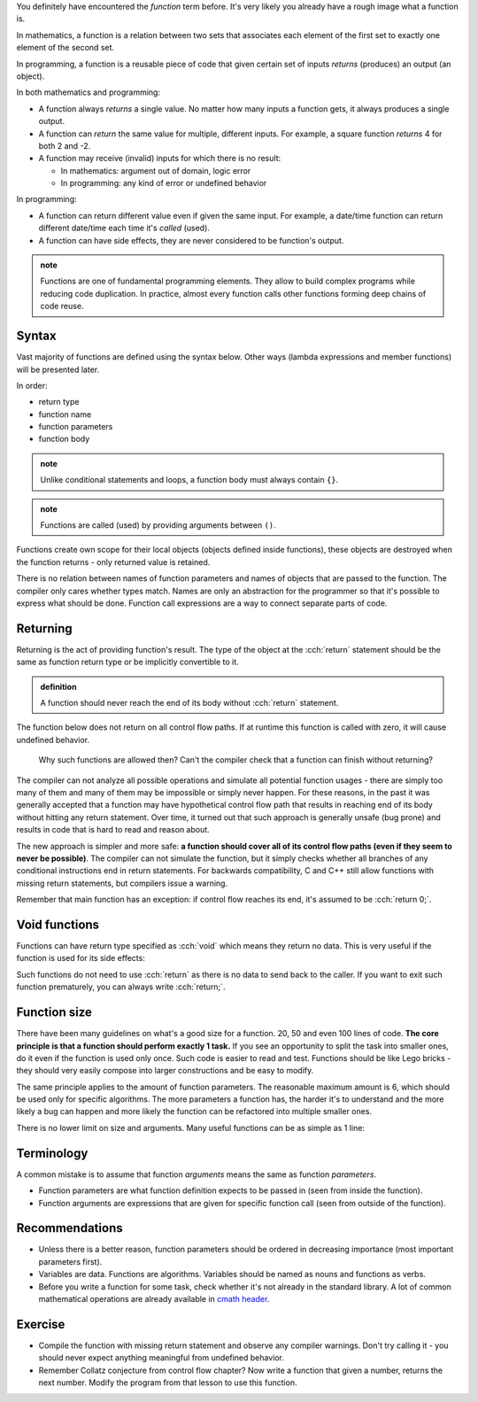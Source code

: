 .. title: 01 - introduction
.. slug: 01_introduction
.. description: introduction to functions
.. author: Xeverous

You definitely have encountered the *function* term before. It's very likely you already have a rough image what a function is.

In mathematics, a function is a relation between two sets that associates each element of the first set to exactly one element of the second set.

In programming, a function is a reusable piece of code that given certain set of inputs *returns* (produces) an output (an object).

In both mathematics and programming:

- A function always *returns* a single value. No matter how many inputs a function gets, it always produces a single output.
- A function can *return* the same value for multiple, different inputs. For example, a square function *returns* 4 for both 2 and -2.
- A function may receive (invalid) inputs for which there is no result:

  - In mathematics: argument out of domain, logic error
  - In programming: any kind of error or undefined behavior

In programming:

- A function can return different value even if given the same input. For example, a date/time function can return different date/time each time it's *called* (used).
- A function can have side effects, they are never considered to be function's output.

.. admonition:: note
    :class: note

    Functions are one of fundamental programming elements. They allow to build complex programs while reducing code duplication. In practice, almost every function calls other functions forming deep chains of code reuse.

Syntax
######

Vast majority of functions are defined using the syntax below. Other ways (lambda expressions and member functions) will be presented later.

In order:

- return type
- function name
- function parameters
- function body

.. cch::
    :code_path: 01_introduction/syntax.cpp
    :color_path: 01_introduction/syntax.color

.. admonition:: note
    :class: note

    Unlike conditional statements and loops, a function body must always contain ``{}``.

.. admonition:: note
    :class: note

    Functions are called (used) by providing arguments between ``()``.

Functions create own scope for their local objects (objects defined inside functions), these objects are destroyed when the function returns - only returned value is retained.

There is no relation between names of function parameters and names of objects that are passed to the function. The compiler only cares whether types match. Names are only an abstraction for the programmer so that it's possible to express what should be done. Function call expressions are a way to connect separate parts of code.

Returning
#########

Returning is the act of providing function's result. The type of the object at the :cch:`return` statement should be the same as function return type or be implicitly convertible to it.

.. admonition:: definition
    :class: definition

    A function should never reach the end of its body without :cch:`return` statement.

The function below does not return on all control flow paths. If at runtime this function is called with zero, it will cause undefined behavior.

.. cch::
    :code_path: 01_introduction/missing_return.cpp
    :color_path: 01_introduction/missing_return.color

..

    Why such functions are allowed then? Can't the compiler check that a function can finish without returning?

The compiler can not analyze all possible operations and simulate all potential function usages - there are simply too many of them and many of them may be impossible or simply never happen. For these reasons, in the past it was generally accepted that a function may have hypothetical control flow path that results in reaching end of its body without hitting any return statement. Over time, it turned out that such approach is generally unsafe (bug prone) and results in code that is hard to read and reason about.

The new approach is simpler and more safe: **a function should cover all of its control flow paths (even if they seem to never be possible)**. The compiler can not simulate the function, but it simply checks whether all branches of any conditional instructions end in return statements. For backwards compatibility, C and C++ still allow functions with missing return statements, but compilers issue a warning.

Remember that main function has an exception: if control flow reaches its end, it's assumed to be :cch:`return 0;`.

Void functions
##############

Functions can have return type specified as :cch:`void` which means they return no data. This is very useful if the function is used for its side effects:

.. cch::
    :code_path: 01_introduction/void_return.cpp
    :color_path: 01_introduction/void_return.color

Such functions do not need to use :cch:`return` as there is no data to send back to the caller. If you want to exit such function prematurely, you can always write :cch:`return;`.

Function size
#############

There have been many guidelines on what's a good size for a function. 20, 50 and even 100 lines of code. **The core principle is that a function should perform exactly 1 task.** If you see an opportunity to split the task into smaller ones, do it even if the function is used only once. Such code is easier to read and test. Functions should be like Lego bricks - they should very easily compose into larger constructions and be easy to modify.

The same principle applies to the amount of function parameters. The reasonable maximum amount is 6, which should be used only for specific algorithms. The more parameters a function has, the harder it's to understand and the more likely a bug can happen and more likely the function can be refactored into multiple smaller ones.

There is no lower limit on size and arguments. Many useful functions can be as simple as 1 line:

.. cch::
    :code_path: 01_introduction/one_line.cpp
    :color_path: 01_introduction/one_line.color

Terminology
###########

A common mistake is to assume that function *arguments* means the same as function *parameters*.

- Function parameters are what function definition expects to be passed in (seen from inside the function).
- Function arguments are expressions that are given for specific function call (seen from outside of the function).

Recommendations
###############

- Unless there is a better reason, function parameters should be ordered in decreasing importance (most important parameters first).
- Variables are data. Functions are algorithms. Variables should be named as nouns and functions as verbs.
- Before you write a function for some task, check whether it's not already in the standard library. A lot of common mathematical operations are already available in `cmath header <https://en.cppreference.com/w/cpp/header/cmath>`_.

Exercise
########

- Compile the function with missing return statement and observe any compiler warnings. Don't try calling it - you should never expect anything meaningful from undefined behavior.
- Remember Collatz conjecture from control flow chapter? Now write a function that given a number, returns the next number. Modify the program from that lesson to use this function.
